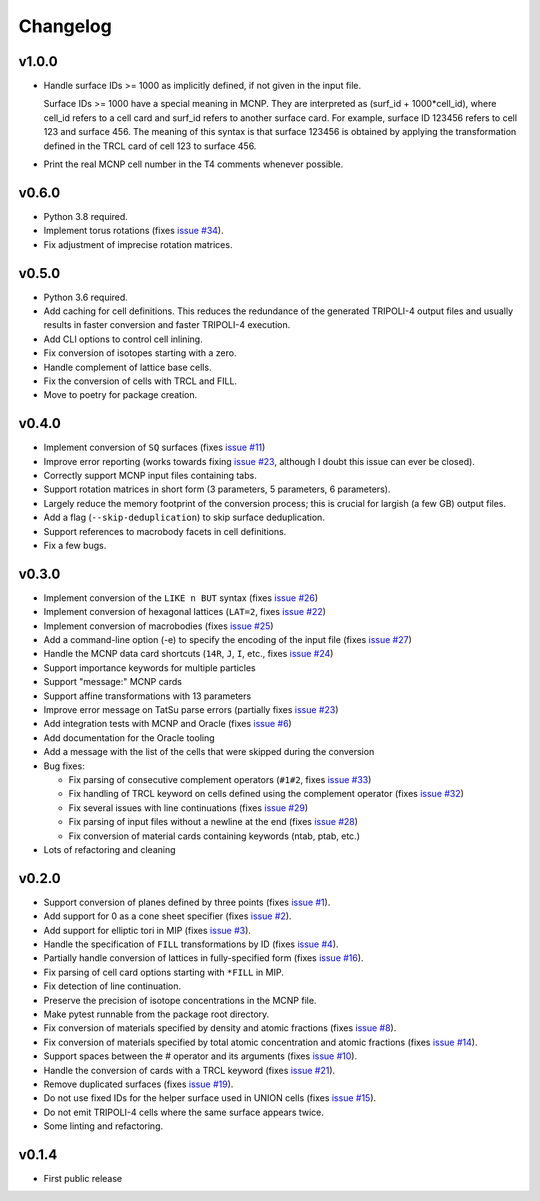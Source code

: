 Changelog
=========

v1.0.0
------

* Handle surface IDs >= 1000 as implicitly defined, if not given in the input
  file.

  Surface IDs >= 1000 have a special meaning in MCNP. They are interpreted as
  (surf_id + 1000*cell_id), where cell_id refers to a cell card and surf_id
  refers to another surface card. For example, surface ID 123456 refers to cell
  123 and surface 456. The meaning of this syntax is that surface 123456 is
  obtained by applying the transformation defined in the TRCL card of cell 123
  to surface 456.
* Print the real MCNP cell number in the T4 comments whenever possible.

v0.6.0
------

* Python 3.8 required.
* Implement torus rotations (fixes `issue #34
  <https://github.com/arekfu/t4_geom_convert/issues/34>`_).
* Fix adjustment of imprecise rotation matrices.

v0.5.0
------

* Python 3.6 required.
* Add caching for cell definitions. This reduces the redundance of the
  generated TRIPOLI-4 output files and usually results in faster conversion and
  faster TRIPOLI-4 execution.
* Add CLI options to control cell inlining.
* Fix conversion of isotopes starting with a zero.
* Handle complement of lattice base cells.
* Fix the conversion of cells with TRCL and FILL.
* Move to poetry for package creation.

v0.4.0
------

* Implement conversion of ``SQ`` surfaces (fixes `issue #11
  <https://github.com/arekfu/t4_geom_convert/issues/11>`_)
* Improve error reporting (works towards fixing `issue #23
  <https://github.com/arekfu/t4_geom_convert/issues/23>`_, although I doubt
  this issue can ever be closed).
* Correctly support MCNP input files containing tabs.
* Support rotation matrices in short form (3 parameters, 5 parameters, 6
  parameters).
* Largely reduce the memory footprint of the conversion process; this is
  crucial for largish (a few GB) output files.
* Add a flag (``--skip-deduplication``) to skip surface deduplication.
* Support references to macrobody facets in cell definitions.
* Fix a few bugs.

v0.3.0
------

* Implement conversion of the ``LIKE n BUT`` syntax (fixes `issue #26
  <https://github.com/arekfu/t4_geom_convert/issues/26>`_)
* Implement conversion of hexagonal lattices (``LAT=2``, fixes `issue #22
  <https://github.com/arekfu/t4_geom_convert/issues/22>`_)
* Implement conversion of macrobodies (fixes `issue #25
  <https://github.com/arekfu/t4_geom_convert/issues/25>`_)
* Add a command-line option (-e) to specify the encoding of the input file
  (fixes `issue #27 <https://github.com/arekfu/t4_geom_convert/issues/27>`_)
* Handle the MCNP data card shortcuts (``14R``, ``J``, ``I``, etc., fixes
  `issue #24 <https://github.com/arekfu/t4_geom_convert/issues/24>`_)
* Support importance keywords for multiple particles
* Support "message:" MCNP cards
* Support affine transformations with 13 parameters
* Improve error message on TatSu parse errors (partially fixes `issue #23
  <https://github.com/arekfu/t4_geom_convert/issues/23>`_)
* Add integration tests with MCNP and Oracle (fixes `issue #6
  <https://github.com/arekfu/t4_geom_convert/issues/6>`_)
* Add documentation for the Oracle tooling
* Add a message with the list of the cells that were skipped during the
  conversion
* Bug fixes:

  * Fix parsing of consecutive complement operators (``#1#2``, fixes `issue #33
    <https://github.com/arekfu/t4_geom_convert/issues/33>`_)
  * Fix handling of TRCL keyword on cells defined using the complement operator
    (fixes `issue #32 <https://github.com/arekfu/t4_geom_convert/issues/32>`_)
  * Fix several issues with line continuations (fixes `issue #29
    <https://github.com/arekfu/t4_geom_convert/issues/29>`_)
  * Fix parsing of input files without a newline at the end (fixes `issue #28
    <https://github.com/arekfu/t4_geom_convert/issues/28>`_)
  * Fix conversion of material cards containing keywords (ntab, ptab, etc.)

* Lots of refactoring and cleaning

v0.2.0
------

* Support conversion of planes defined by three points (fixes `issue #1
  <https://github.com/arekfu/t4_geom_convert/issues/1>`_).
* Add support for 0 as a cone sheet specifier (fixes `issue #2
  <https://github.com/arekfu/t4_geom_convert/issues/2>`_).
* Add support for elliptic tori in MIP (fixes `issue #3
  <https://github.com/arekfu/t4_geom_convert/issues/3>`_).
* Handle the specification of ``FILL`` transformations by ID (fixes `issue #4
  <https://github.com/arekfu/t4_geom_convert/issues/4>`_).
* Partially handle conversion of lattices in fully-specified form (fixes `issue
  #16 <https://github.com/arekfu/t4_geom_convert/issues/16>`_).
* Fix parsing of cell card options starting with ``*FILL`` in MIP.
* Fix detection of line continuation.
* Preserve the precision of isotope concentrations in the MCNP file.
* Make pytest runnable from the package root directory.
* Fix conversion of materials specified by density and atomic fractions (fixes
  `issue #8 <https://github.com/arekfu/t4_geom_convert/issues/8>`_).
* Fix conversion of materials specified by total atomic concentration and
  atomic fractions (fixes `issue #14
  <https://github.com/arekfu/t4_geom_convert/issues/14>`_).
* Support spaces between the # operator and its arguments (fixes `issue #10
  <https://github.com/arekfu/t4_geom_convert/issues/10>`_).
* Handle the conversion of cards with a TRCL keyword (fixes `issue #21
  <https://github.com/arekfu/t4_geom_convert/issues/21>`_).
* Remove duplicated surfaces (fixes `issue #19
  <https://github.com/arekfu/t4_geom_convert/issues/19>`_).
* Do not use fixed IDs for the helper surface used in UNION cells (fixes `issue
  #15 <https://github.com/arekfu/t4_geom_convert/issues/15>`_).
* Do not emit TRIPOLI-4 cells where the same surface appears twice.
* Some linting and refactoring.

v0.1.4
------

* First public release
